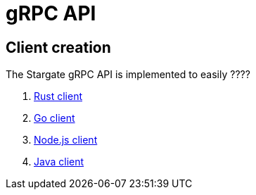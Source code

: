 = gRPC API

== Client creation

The Stargate gRPC API is implemented to easily ????

. xref:gRPC-rust-client.adoc[Rust client]
. xref:gRPC-go-client.adoc[Go client]
. xref:gRPC-node-client.adoc[Node.js client]
. xref:gRPC-java-client.adoc[Java client]

// LLP 10.11.21 are there any gRPC tools worth mentioning??
